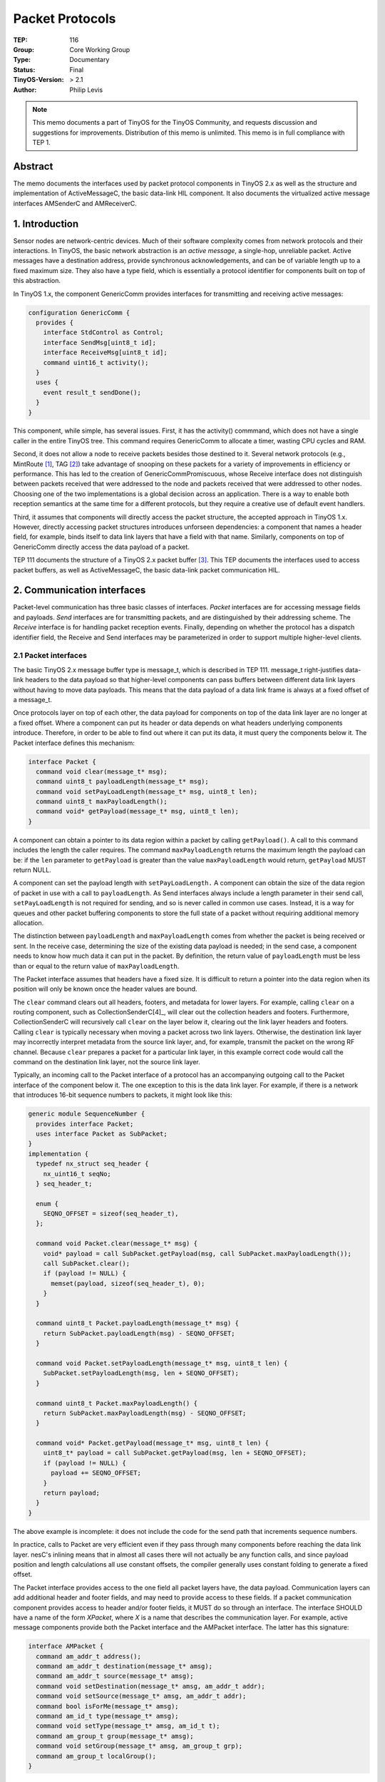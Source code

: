 ============================
Packet Protocols
============================

:TEP: 116 
:Group: Core Working Group 
:Type: Documentary
:Status: Final
:TinyOS-Version: > 2.1
:Author: Philip Levis

.. Note::

   This memo documents a part of TinyOS for the TinyOS Community, and
   requests discussion and suggestions for improvements.  Distribution
   of this memo is unlimited. This memo is in full compliance with
   TEP 1.

Abstract
============================================================================

The memo documents the interfaces used by packet protocol components in  
TinyOS 2.x as well as the structure and implementation of ActiveMessageC, 
the basic data-link HIL component. It also documents the virtualized
active message interfaces AMSenderC and AMReceiverC.

1. Introduction
============================================================================

Sensor nodes are network-centric devices. Much of their software
complexity comes from network protocols and their interactions.
In TinyOS, the basic network abstraction is an *active message*,
a single-hop, unreliable packet. Active messages have a destination
address, provide synchronous acknowledgements, and can be of
variable length up to a fixed maximum size. They also have a 
type field, which is essentially a protocol identifier for
components built on top of this abstraction.

In TinyOS 1.x, the component GenericComm provides interfaces for
transmitting and receiving active messages:

.. code-block:: nesc

  configuration GenericComm {
    provides {
      interface StdControl as Control;
      interface SendMsg[uint8_t id];
      interface ReceiveMsg[uint8_t id];
      command uint16_t activity();
    }
    uses {
      event result_t sendDone();
    }
  }

This component, while simple, has several issues. First, it has the
activity() commmand, which does not have a single caller in the entire
TinyOS tree. This command requires GenericComm to allocate a 
timer, wasting CPU cycles and RAM. 

Second, it does not allow a node to receive packets besides
those destined to it.  Several network
protocols (e.g., MintRoute [1]_, TAG [2]_) take advantage 
of snooping on these packets for a variety of improvements in efficiency or
performance. This has led to the creation of GenericCommPromiscuous,
whose Receive interface does not distinguish
between packets received that were addressed to the node and
packets received that were addressed to other nodes. Choosing
one of the two implementations is a global decision across
an application. There is a way to enable both reception
semantics at the same time for a different protocols, 
but they require a creative use of default event handlers.

Third, it assumes that components will directly access the packet
structure, the accepted approach in TinyOS 1.x. However, directly
accessing packet structures introduces unforseen dependencies:
a component that names a header field, for example, binds itself
to data link layers that have a field with that name. Similarly,
components on top of GenericComm directly access the data payload
of a packet.

TEP 111 documents the structure of a TinyOS 2.x packet buffer [3]_.
This TEP documents the interfaces used to access packet buffers,
as well as ActiveMessageC, the basic data-link packet communication
HIL.

2. Communication interfaces
============================================================================

Packet-level communication has three basic classes of interfaces.
*Packet* interfaces are for accessing message fields and payloads. 
*Send* interfaces are for transmitting packets, and are
distinguished by their addressing scheme. 
The *Receive* interface is for handling packet reception events.
Finally, depending on whether the protocol has a dispatch identifier
field, the Receive and Send interfaces may be parameterized in order
to support multiple higher-level clients.

2.1 Packet interfaces
--------------------------------------------------------------------

The basic TinyOS 2.x message buffer type is message_t, which is 
described in TEP 111. message_t right-justifies data-link
headers to the data payload so that higher-level components can 
pass buffers between different data link layers without having
to move data payloads. This means that the data payload of a 
data link frame is always at a fixed offset of a message_t.

Once protocols layer on top of each other, the data
payload for components on top of the data link layer are
no longer at a fixed offset. Where a component can put its 
header or data depends on what headers underlying components
introduce. Therefore, in order to be able to find out where
it can put its data, it must query the components below it.
The Packet interface defines this mechanism:

.. code-block:: nesc

  interface Packet {
    command void clear(message_t* msg);
    command uint8_t payloadLength(message_t* msg);
    command void setPayLoadLength(message_t* msg, uint8_t len);
    command uint8_t maxPayloadLength();
    command void* getPayload(message_t* msg, uint8_t len);
  }

A component can obtain a pointer to its data region within a packet by
calling ``getPayload()``. A call to this command includes the length
the caller requires. The command ``maxPayloadLength`` returns the
maximum length the payload can be: if the ``len`` parameter to
``getPayload`` is greater than the value ``maxPayloadLength`` would
return, ``getPayload`` MUST return NULL.


A component can set the payload length with ``setPayLoadLength.`` A
component can obtain the size of the data region of packet in use with
a call to ``payloadLength``. As Send interfaces always include a
length parameter in their send call, ``setPayLoadLength`` is not
required for sending, and so is never called in common use
cases. Instead, it is a way for queues and other packet buffering
components to store the full state of a packet without requiring
additional memory allocation.

The distinction between ``payloadLength`` and ``maxPayloadLength``
comes from whether the packet is being received or sent. In the
receive case, determining the size of the existing data payload is
needed; in the send case, a component needs to know how much data it
can put in the packet. By definition, the return value of
``payloadLength`` must be less than or equal to the return value of
``maxPayloadLength``.

The Packet interface assumes that headers have a fixed size. It is
difficult to return a pointer into the data region when its position
will only be known once the header values are bound.

The ``clear`` command clears out all headers, footers, and metadata
for lower layers. For example, calling ``clear`` on a routing
component, such as CollectionSenderC[4]_, will clear out the
collection headers and footers. Furthermore, CollectionSenderC will
recursively call ``clear`` on the layer below it, clearing out the
link layer headers and footers. Calling ``clear`` is typically
necessary when moving a packet across two link layers. Otherwise, the
destination link layer may incorrectly interpret metadata from the
source link layer, and, for example, transmit the packet on the wrong
RF channel. Because ``clear`` prepares a packet for a particular link
layer, in this example correct code would call the command on the
destination link layer, not the source link layer.

Typically, an incoming call to the Packet interface of a protocol has
an accompanying outgoing call to the Packet interface of the component
below it. The one exception to this is the data link layer. For
example, if there is a network that introduces 16-bit sequence numbers
to packets, it might look like this:

.. code-block:: nesc

  generic module SequenceNumber {
    provides interface Packet;
    uses interface Packet as SubPacket;
  }
  implementation {
    typedef nx_struct seq_header {
      nx_uint16_t seqNo;
    } seq_header_t;

    enum {
      SEQNO_OFFSET = sizeof(seq_header_t),
    };
 
    command void Packet.clear(message_t* msg) {
      void* payload = call SubPacket.getPayload(msg, call SubPacket.maxPayloadLength());
      call SubPacket.clear();
      if (payload != NULL) {
        memset(payload, sizeof(seq_header_t), 0);
      }
    }

    command uint8_t Packet.payloadLength(message_t* msg) {
      return SubPacket.payloadLength(msg) - SEQNO_OFFSET;
    }

    command void Packet.setPayloadLength(message_t* msg, uint8_t len) {
      SubPacket.setPayloadLength(msg, len + SEQNO_OFFSET);
    }

    command uint8_t Packet.maxPayloadLength() {
      return SubPacket.maxPayloadLength(msg) - SEQNO_OFFSET;
    }

    command void* Packet.getPayload(message_t* msg, uint8_t len) {
      uint8_t* payload = call SubPacket.getPayload(msg, len + SEQNO_OFFSET);
      if (payload != NULL) {       
        payload += SEQNO_OFFSET;
      }
      return payload;
    } 
  }


The above example is incomplete: it does not include the code for
the send path that increments sequence numbers. 

In practice, calls to Packet are very efficient even if they 
pass through many components before reaching the data link
layer. nesC's inlining means that in almost all cases
there will not actually be any function calls, and since payload
position and length calculations all use constant offsets,
the compiler generally uses constant folding to generate a 
fixed offset. 

The Packet interface provides access to the one field all packet
layers have, the data payload. Communication layers can add additional
header and footer fields, and may need to provide access to these
fields. If a packet communication component provides access to header
and/or footer fields, it MUST do so through an interface. The interface 
SHOULD have a name of the form *XPacket*, where *X* is a name that
describes the communication layer. For example, active message components
provide both the Packet interface and the AMPacket interface. The latter
has this signature:

.. code-block:: nesc

  interface AMPacket {
    command am_addr_t address();
    command am_addr_t destination(message_t* amsg);
    command am_addr_t source(message_t* amsg);
    command void setDestination(message_t* amsg, am_addr_t addr);
    command void setSource(message_t* amsg, am_addr_t addr);
    command bool isForMe(message_t* amsg);
    command am_id_t type(message_t* amsg);
    command void setType(message_t* amsg, am_id_t t);
    command am_group_t group(message_t* amsg);
    command void setGroup(message_t* amsg, am_group_t grp);
    command am_group_t localGroup();
  }


The command address() returns the local AM address of the
node. AMPacket provides accessors for its four fields, destination, 
source, type and group. It also provides commands to set these 
fields, for the same
reason that Packet allows a caller to set the payload length.  Packet
interfaces SHOULD provide accessors and mutators for all of their
fields to enable queues and other buffering to store values in a
packet buffer. Typically, a component stores these values in the
packet buffer itself (where the field is), but when necessary it may
use the metadata region of message_t or other locations.

The group field refers to the AM group, a logical network identifier.
Link layers will typically only signal reception for packets whose AM
group matches the node's, which ``localGroup`` returns.

2.2 Sending interfaces
--------------------------------------------------------------------

There are multiple sending interfaces, corresponding to different
addressing modes. For example, address-free protocols, such as
collection routing, provide the basic ``Send`` interface. Active
message communication has a destination of an AM address, so
it provides the ``AMSend`` interface.  This, for example, is the 
basic, address-free Send interface:

.. code-block:: nesc

  interface Send {
    command error_t send(message_t* msg, uint8_t len);
    command error_t cancel(message_t* msg);
    event void sendDone(message_t* msg, error_t error);  

    command uint8_t maxPayloadLength();
    command void* getPayload(message_t* msg, uint8_t len);
  }

while this is the AMSend interface:

.. code-block:: nesc

  interface AMSend {
    command error_t send(am_addr_t addr, message_t* msg, uint8_t len);
    command error_t cancel(message_t* msg);
    event void sendDone(message_t* msg, error_t error);

    command uint8_t maxPayloadLength();
    command void* getPayload(message_t* msg, uint8_t len); 
  }

Sending interfaces MUST include these four commands and one event.
The duplication of some of the commands in Packet is solely for ease
of use: ``maxPayloadLength`` and ``getPayload`` MUST behave
identically as ``Packet.maxPayloadLength`` and ``Packet.getPayload.``
Their inclusion is so that components do not have to wire to
both Packet and the sending interface for basic use cases.

When called with a length that is too long for the underlying
maximum transfer unit (MTU), the send command MUST return ESIZE.

The ``Send`` and ``AMSend`` interfaces have an explicit queue of
depth one. A call to ``send`` on either of these interfaces MUST 
return EBUSY if a prior call to ``send`` returned SUCCESS but no
``sendDone`` event has been signaled yet. More explicitly:

.. code-block:: nesc

  if (call Send.send(...) == SUCCESS &&
      call Send.send(...) == SUCCESS) {
     // This block is unreachable.
  }

Systems that need send queues have two options. They can
use a QueueC (found in tos/system) to store pending packet pointers
and serialize them onto sending interface, or they can introduce
a new sending interface that supports multiple pending transmissions.

The cancel command allows a sender to cancel the current transmission.
A call to cancel when there is no pending sendDone event MUST return
FAIL.  If there is a pending sendDone event and the cancel returns
SUCCESS, then the packet layer MUST NOT transmit the packet and MUST
signal sendDone with ECANCEL as its error code. If there is a pending
sendDone event and cancel returns FAIL, then sendDone MUST occur as if
the cancel was not called.

2.3 Receive interface
--------------------------------------------------------------------

Receive is the interface for receiving packets. It has this signature:

.. code-block:: nesc

  interface Receive {
    event message_t* receive(message_t* msg, void* payload, uint8_t len);
  }

The ``receive()`` event's ``payload`` parameter MUST be identical to
what a call to the corresponding ``Packet.getPayload()`` would return,
and the ``len`` parameter MUST be identical to the length that a call
to ``Packet.getPayload`` would return. These parameters are for
convenience, as they are commonly used by receive handlers, and their
presence removes the need for a call to ``getPayload()``. Unlike Send,
Receive does not have a convenience ``getPayload`` call, because doing
so prevents fan-in. As Receive has only a single event, users of
Receive can be wired multiple times.

Receive has a *buffer-swap* policy. The handler of the event MUST
return a pointer to a valid message buffer for the signaler to
use. This approach enforces an equilibrium between upper and lower
packet layers. If an upper layer cannot handle packets as quickly as
they are arriving, it still has to return a valid buffer to the lower
layer. This buffer could be the ``msg`` parameter passed to it: it
just returns the buffer it was given without looking at it. Following
this policy means that a data-rate mismatch in an upper-level
component will be isolated to that component. It will drop packets,
but it will not prevent other components from receiving packets. If an
upper layer did not have to return a buffer immediately, then when an
upper layer cannot handle packets quickly enough it will end up
holding all of them, starving lower layers and possibly preventing
packet reception.

A *user* of the Receive interface has three basic options when it
handles a receive event:

  1) Return ``msg`` without touching it.
  2) Copy some data out of ``payload`` and return ``msg``.
  3) Store ``msg`` in its local frame and return a different ``message_t*`` for the lower layer to use.

These are simple code examples of the three cases:

.. code-block:: nesc

  // Case 1
  message_t* Receive.receive(message_t* msg, void* payload, uint8_t len) {
    return msg; 
  }  

.. code-block:: nesc

  // Case 2
  uint16_t value;
  message_t* Receive.receive(message_t* msg, void* payload, uint8_t len) {
    if (len >= sizeof(uint16_t)) {
      nx_uint16_t* nval = (nx_uint16_t*)payload;
      value = *nval;
    }
    return msg;
  }

.. code-block:: nesc

  //Case 3
  message_t buf;
  message_t* ptr = &buf;
  message_t* Receive.receive(message_t* msg, void* payload, uint8_t len) {
    message_t* tmp = ptr;
    ptr = msg;
    post processTask();
    return tmp;
  }


Because of case 3), a lower layer MUST respect the buffer swap semantics
and use the pointer returned from ``receive``. The pointer passed as
a parameter to ``receive`` MUST NOT be touched, used, or stored after
the signaling of ``receive.``

2.4 Dispatch
--------------------------------------------------------------------

A packet protocol MAY have a dispatch identifier. This generally manifests
as the protocol component providing parameterized interfaces (rather than
a single interface instance). A dispatch identifier allows multiple 
services to use a protocol independently. If a protocol provides a
dispatch mechanism, then each dispatch identifier SHOULD correspond to
a single packet format: if an identifier corresponds to multiple packet
formats, then there is no way to disambiguate them. Packets whose internal 
structure depends on their fields (for example,
a packet that has a control field which indicates which optional fields
are present) do not pose such problems.

3. HIL: ActiveMessageC
============================================================================

A platform MUST provide ActiveMessageC as a basic HIL to 
packet-level communication.  ActiveMessageC provides a best-effort, 
single-hop communication abstraction.  Every active message has a 
16-bit destination address and an 8-bit type. There is one reserved 
destination address, ``AM_BROADCAST_ADDR``, which has the value 
of ``0xffff``. ActiveMessageC has the following signature:

.. code-block:: nesc

  configuration ActiveMessageC {
    provides {
      interface Init;
      interface SplitControl;  

      interface AMSend[uint8_t id];
      interface Receive[uint8_t id];
      interface Receive as Snoop[uint8_t id];
 
      interface Packet;
      interface AMPacket;
      interface PacketAcknowledgements;
    }
  }

The Receive interface is for packets destined to the node, while 
the Snoop interface is for packets destined to other nodes. A 
packet is destined for a node if its destination AM address is 
either the AM broadcast address or an address associated with 
the AM stack. Different link layers have different snooping 
capabilities. The Snoop interface does not assume always-on 
listening, for example, in the case of a TDMA or RTS/CTS data 
link layer. By separating out these two interfaces, ActiveMessageC
avoids the complications encountered in 1.x with regards to
GenericComm vs. GenericCommPromiscuous.

ActiveMessageC is usually just a configuration that has
pass-through wiring to a chip-specific HAL active message
implementation. The definition of ActiveMessageC is left
to the platform for when a node has more than one
radio. In this case, the platform decides how to map the
basic packet abstraction to the hardware underneath. Approaches 
include choosing one radio or having some form of address-based
dispatch.


4. AM Services: AMSenderC, AMReceiverC, AMSnooperC, AMSnoopingReceiverC
============================================================================

TinyOS 2.x provides four component single-hop communication
virtualizations to applications:
AMReceiverC, AMSnooperC, AMSnoopingReceiverC, and AMSenderC. Each is a
generic component that takes an active message ID as a
parameter. These components assume the existence of ActiveMessageC.

4.1 Dispatch: ``am_id_t``
--------------------------------------------------------------------

Active messages have an 8-bit type field, which allows multiple
protocols to all use AM communication without conflicting. Following
the guidelines for protocol dispatch identifiers, each
am_id_t used in a network SHOULD have a single packet format, so
that the am_id_t, combined with the packet contents, are sufficient
to determine the exact packet format.

4.2 AMReceiverC
--------------------------------------------------------------------

AMReceiverC has the following signature:

.. code-block:: nesc

  generic configuration AMReceiverC(am_id_t t) {
    provides{
      interface Receive;
      interface Packet;
      interface AMPacket;
    }
  }

AMReceiver.Receive.receive is signalled whenever the packet layer
receives an active message of the corresponding AM type whose
destination address is the local address or the broadcast
address. Note that since Receive.receive swaps buffers, a program MUST
NOT instantiate two AMReceivers with the same am_id_t and MUST NOT
instantiate an AMReceiver and an AMSnoopingReceiver with the same
am_id_t.

4.3 AMSnooperC
--------------------------------------------------------------------

AMSnooper has an identical signature to AMReceiver:

.. code-block:: nesc

  generic configuration AMSnooperC(am_id_t t) {
    provides{
      interface Receive;
      interface Packet;
      interface AMPacket;
    }
  }

AMSnooper.Receive.receive is signalled whenever the packet layer
receives an active message of the corresponding AM type whose
destination address is neither to the local address nor the broadcast
address. Note that since Receive.receive swaps buffers, a program MUST
NOT instantiate two AMSnoopers with the same am_id_t and MUST NOT
instantiate an AMSnooper and an AMSnoopingReceiver with the same
am_id_t.

4.4 AMSnoopingReceiverC
--------------------------------------------------------------------

AMSnoopingReceiverC has an identical signature to AMReceiverC:

.. code-block:: nesc

  generic configuration AMSnoopingReceiverC(am_id_t t) {
    provides{
      interface Receive;
      interface Packet;
      interface AMPacket;
    }
  }

AMSnoopingReceiverC.Receive.receive is signalled whenever the packet
layer receives an active message of the corresponding AM type,
regardless of destination address. Note that since Receive.receive
swaps buffers, a program that instantiates an AMSnoopingReceiverC with
a certain am_id_t MUST NOT instantiate another AMSnoopingReceiverC,
AMSnooperC, or AMReceiverC with the same am_id_t.

4.5 AMSenderC 
--------------------------------------------------------------------

AMSenderC has the following signature:

.. code-block:: nesc

  generic configuration AMSenderC(am_id_t AMId) {
    provides {
      interface AMSend;
      interface Packet;
      interface AMPacket;
      interface PacketAcknowledgements as Acks;
    }
  }

Because this is a send virtualization, AMSenderC.AMSend.send returns
EBUSY only if there is a send request outstanding on this particular
AMSenderC. That is, each AMSenderC has a queue of depth one. The exact
order in which pending AMSenderC requests are serviced is undefined,
but it MUST be fair, where fair means that each client with outstanding
packets receives a reasonable approximation of an equal share of the 
available transmission bandwidth.

5. Power Management and Local Address
============================================================================

In addition to standard datapath interfaces for sending and
receiving packets, an active message layer also has control interfaces.


5.1 Power Management
--------------------------------------------------------------------

The communication virtualizations do not support power management.
ActiveMessageC provides SplitControl for explicit power control.
For packet communication to operate properly, a component in an 
application has to call ActiveMessageC.SplitControl.start().
The HAL underneath ActiveMessageC  MAY employ power management 
techniques, such as TDMA scheduling or low power listening, when
"on."

5.2 Local Active Message Address
--------------------------------------------------------------------

An application can change ActiveMessageC's local AM address 
at runtime. This will change which packets a node receives and
the source address it embeds in packets. To change the local AM
address at runtime, a component can wire to the component
``ActiveMessageAddressC``. This component only changes the
AM address of the default radio stack (AMSenderC, etc.); if
a radio has multiple stacks those may have other components
for changing their addresses in a stack-specific fashion.

5. HAL Requirements
============================================================================

A radio chip *X* MUST have a packet abstraction with the following
signature:

.. code-block:: nesc

  provides interface Init;
  provides interface SplitControl;
  provides interface AMSend[am_id_t type];
  provides interface Receive[am_id_t type];
  provides interface Receive as Snoop[am_id_t type];
  provides interface Packet;
  provides interface AMPacket;
  provides interface PacketAcknowledgments;


The component SHOULD be named *XActiveMessageC*, where *X* is 
the name of the radio chip. The component MAY have additional interfaces. 
These interfaces can either be chip-specific or chip-independent. 

6. message_t
============================================================================

Active messages are a basic single-hop packet abstraction. Therefore,
following TEP 111 [3]_, all data link and active message headers
MUST be in the ``message_header_t`` structure of message_t. This ensures
that an active message received from one data link layer (e.g., the radio)
can be passed to another data link layer (e.g., the UART) without
shifting the data payload. This means that the ``message_header_t`` must
include all data needed for AM fields, which might introduce headers
in addition to those of the data link. For example, this is an example 
structure for a CC2420 (802.15.4) header:

.. code-block:: nesc

  typedef nx_struct cc2420_header_t {
    nx_uint8_t length;
    nx_uint16_t fcf;
    nx_uint8_t dsn;
    nx_uint16_t destpan;
    nx_uint16_t dest;
    nx_uint16_t src;
    nx_uint8_t type;
  } cc2420_header_t;


The first six fields (length through src) are all 802.15.4 headers. The
type field, however, has been added to the header structure in order
to support AM dispatch.

7. Implementation
============================================================================

The following files in ``tinyos-main/tos/system`` provide reference 
implementations of the abstractions described in this TEP.

  * ``AMSenderC.nc``, ``AMReceiverC.nc``, ``AMSnooperC.nc``,
    and ``AMSnoopingReceiverC.nc`` are implementations of 
    virtualized AM services.
  * ``AMQueueP`` provides a send queue of *n* entries for *n*
    AMSenderC clients, such that each client has a dedicated entry.
  * ``AMQueueImplP`` is the underlying queue implementation,
    which is reusable for different clients (it is also used
    in the serial stack [4]_).
  * ``AMQueueEntryP`` sits on top of ``AMQueueP`` and stores
    the parameters to ``AMSend.send`` in an outstanding
    packet with the ``AMPacket`` interface.

The following files in ``tinyos-main/tos/interfaces`` contain
example implementations of packet protocol interfaces:

  * ``Packet.nc`` is the basic interface that almost all
    packet protocols provide.
  * ``Send.nc`` is the transmission interface for address-free 
     protocols.
  * ``AMSend.nc`` is the transmission interface for AM address
     send protocols.
  * ``AMPacket.nc`` is the packet interface for AM-specific
    fields.

An active messaging implementation for the CC2420 radio chip
can be found in ``tos/chips/CC2420/CC2420ActiveMessageC.nc``.
The micaz platform and telos family have an ``ActiveMessageC.nc``
which exports the interfaces of ``CC2420ActiveMessageC``.

8. Author's Address
============================================================================

| Philip Levis
| 358 Gates Hall
| Computer Science Laboratory
| Stanford University
| Stanford, CA 94305
|
| phone - +1 650 725 9046

9. Citations
============================================================================

.. [1] The MintRoute protocol. ``tinyos-1.x/tos/lib/MintRoute``. Also, A. Woo, T. Tong, and D. Culler. "Taming the Underlying Challenges of Reliable Multihop Routing in Sensor Networks." SenSys 2003.

.. [2] Tiny AGgregation, one protocol of the TinyDB system.  ``tinyos-1.x/tos/lib/TinyDB``. Also, S. Madden and M. Franklin and J. Hellerstein and W. Hong. "TinyDB: An Acquisitional Query Processing System for Sensor Networks." Transactions on Database Systems (TODS) 2005.

.. [3] :doc:`TEP 111: message_t. <../../teps/txt/tep111>`

.. [4] :doc:`TEP 113: Serial Communication. <../../teps/txt/tep113>`

